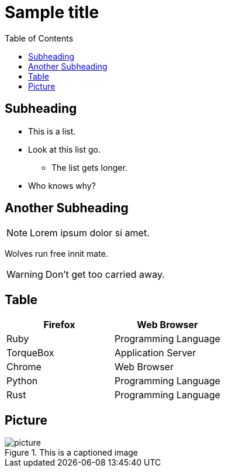 = Sample title
:toc: left
:stylesheet: css/clean.css
:icons: font

== Subheading

* This is a list.
* Look at this list go.
** The list gets longer.
* Who knows why?

== Another Subheading

NOTE: Lorem ipsum dolor si amet.

Wolves run free innit mate.

WARNING: Don't get too carried away.

== Table

[cols="2*" options="header"]
|===
|Firefox
|Web Browser

|Ruby
|Programming Language

|TorqueBox
|Application Server

|Chrome
|Web Browser

|Python
|Programming Language

|Rust
|Programming Language

|===

== Picture
.This is a captioned image
image::resources/picture.jpg[]
